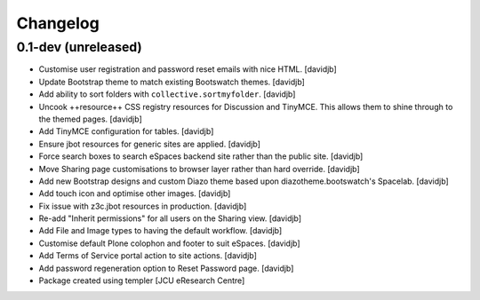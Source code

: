Changelog
=========

0.1-dev (unreleased)
--------------------

- Customise user registration and password reset emails with nice HTML.
  [davidjb]
- Update Bootstrap theme to match existing Bootswatch themes.
  [davidjb]
- Add ability to sort folders with ``collective.sortmyfolder``.
  [davidjb]
- Uncook ++resource++ CSS registry resources for Discussion
  and TinyMCE.  This allows them to shine through to the themed
  pages.
  [davidjb]
- Add TinyMCE configuration for tables.
  [davidjb]
- Ensure jbot resources for generic sites are applied.
  [davidjb]
- Force search boxes to search eSpaces backend site rather than
  the public site.
  [davidjb]
- Move Sharing page customisations to browser layer rather than
  hard override.
  [davidjb]
- Add new Bootstrap designs and custom Diazo theme based
  upon diazotheme.bootswatch's Spacelab.
  [davidjb]
- Add touch icon and optimise other images.
  [davidjb]
- Fix issue with z3c.jbot resources in production.
  [davidjb]
- Re-add "Inherit permissions" for all users on the Sharing view.
  [davidjb]
- Add File and Image types to having the default workflow.
  [davidjb]
- Customise default Plone colophon and footer to suit eSpaces.
  [davidjb]
- Add Terms of Service portal action to site actions.
  [davidjb]
- Add password regeneration option to Reset Password page.
  [davidjb]
- Package created using templer
  [JCU eResearch Centre]
